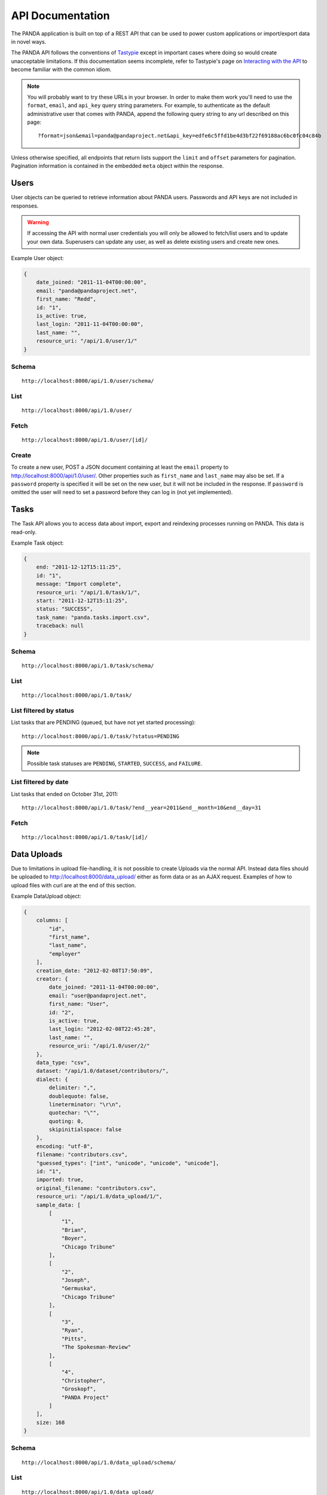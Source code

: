 =================
API Documentation
=================


The PANDA application is built on top of a REST API that can be used to power custom applications or import/export data in novel ways.

The PANDA API follows the conventions of `Tastypie <https://github.com/toastdriven/django-tastypie>`_ except in important cases where doing so would create unacceptable limitations. If this documentation seems incomplete, refer to Tastypie's page on `Interacting with the API <http://django-tastypie.readthedocs.org/en/latest/interacting.html>`_ to become familiar with the common idiom.

.. note::

    You will probably want to try these URLs in your browser. In order to make them work you'll need to use the ``format``, ``email``, and ``api_key`` query string parameters. For example, to authenticate as the default administrative user that comes with PANDA, append the following query string to any url described on this page::

        ?format=json&email=panda@pandaproject.net&api_key=edfe6c5ffd1be4d3bf22f69188ac6bc0fc04c84b

Unless otherwise specified, all endpoints that return lists support the ``limit`` and ``offset`` parameters for pagination. Pagination information is contained in the embedded ``meta`` object within the response.

Users
=====

User objects can be queried to retrieve information about PANDA users. Passwords and API keys are not included in responses.

.. warning::

    If accessing the API with normal user credentials you will only be allowed to fetch/list users and to update your own data. Superusers can update any user, as well as delete existing users and create new ones. 

Example User object:

.. code-block:: javascript

    {
        date_joined: "2011-11-04T00:00:00",
        email: "panda@pandaproject.net",
        first_name: "Redd",
        id: "1",
        is_active: true,
        last_login: "2011-11-04T00:00:00",
        last_name: "",
        resource_uri: "/api/1.0/user/1/"
    }

Schema
------

::

    http://localhost:8000/api/1.0/user/schema/

List
----

::

    http://localhost:8000/api/1.0/user/

Fetch
-----

::

    http://localhost:8000/api/1.0/user/[id]/

Create
------

To create a new user, POST a JSON document containing at least the ``email`` property to http://localhost:8000/api/1.0/user/. Other properties such as ``first_name`` and ``last_name`` may also be set. If a ``password`` property is specified it will be set on the new user, but it will not be included in the response. If ``password`` is omitted the user will need to set a password before they can log in (not yet implemented).

Tasks
=====

The Task API allows you to access data about import, export and reindexing processes running on PANDA. This data is read-only.

Example Task object:

.. code-block:: javascript

    {
        end: "2011-12-12T15:11:25",
        id: "1",
        message: "Import complete",
        resource_uri: "/api/1.0/task/1/",
        start: "2011-12-12T15:11:25",
        status: "SUCCESS",
        task_name: "panda.tasks.import.csv",
        traceback: null
    }

Schema
------

::

    http://localhost:8000/api/1.0/task/schema/

List
----

::

    http://localhost:8000/api/1.0/task/

List filtered by status 
-----------------------

List tasks that are PENDING (queued, but have not yet started processing)::

    http://localhost:8000/api/1.0/task/?status=PENDING

.. note::

    Possible task statuses are ``PENDING``, ``STARTED``, ``SUCCESS``, and ``FAILURE``.


List filtered by date
---------------------

List tasks that ended on October 31st, 2011::

    http://localhost:8000/api/1.0/task/?end__year=2011&end__month=10&end__day=31

Fetch
-----

::

    http://localhost:8000/api/1.0/task/[id]/

Data Uploads
============

Due to limitations in upload file-handling, it is not possible to create Uploads via the normal API. Instead data files should be uploaded to http://localhost:8000/data_upload/ either as form data or as an AJAX request. Examples of how to upload files with curl are at the end of this section.

Example DataUpload object:

.. code-block:: javascript

    {
        columns: [
            "id",
            "first_name",
            "last_name",
            "employer"
        ],
        creation_date: "2012-02-08T17:50:09",
        creator: {
            date_joined: "2011-11-04T00:00:00",
            email: "user@pandaproject.net",
            first_name: "User",
            id: "2",
            is_active: true,
            last_login: "2012-02-08T22:45:28",
            last_name: "",
            resource_uri: "/api/1.0/user/2/"
        },
        data_type: "csv",
        dataset: "/api/1.0/dataset/contributors/",
        dialect: {
            delimiter: ",",
            doublequote: false,
            lineterminator: "\r\n",
            quotechar: "\"",
            quoting: 0,
            skipinitialspace: false
        },
        encoding: "utf-8",
        filename: "contributors.csv",
        "guessed_types": ["int", "unicode", "unicode", "unicode"],
        id: "1",
        imported: true,
        original_filename: "contributors.csv",
        resource_uri: "/api/1.0/data_upload/1/",
        sample_data: [
            [
                "1",
                "Brian",
                "Boyer",
                "Chicago Tribune"
            ],
            [
                "2",
                "Joseph",
                "Germuska",
                "Chicago Tribune"
            ],
            [
                "3",
                "Ryan",
                "Pitts",
                "The Spokesman-Review"
            ],
            [
                "4",
                "Christopher",
                "Groskopf",
                "PANDA Project"
            ]
        ],
        size: 168
    }

Schema
------

::

    http://localhost:8000/api/1.0/data_upload/schema/

List
----

::

    http://localhost:8000/api/1.0/data_upload/

Fetch
-----

::

    http://localhost:8000/api/1.0/data_upload/[id]/

Download original file
----------------------

::

    http://localhost:8000/api/1.0/data_upload/[id]/download/

Upload as form-data
-------------------

When accessing PANDA via curl, your email and API key can be specified with the headers ``PANDA_EMAIL`` and ``PANDA_API_KEY``, respectively::

    curl -H "PANDA_EMAIL: panda@pandaproject.net" -H "PANDA_API_KEY: edfe6c5ffd1be4d3bf22f69188ac6bc0fc04c84b" \
    -F file=@test.csv http://localhost:8000/data_upload/

Upload via AJAX
---------------

::

    curl -H "PANDA_EMAIL: panda@pandaproject.net" -H "PANDA_API_KEY: edfe6c5ffd1be4d3bf22f69188ac6bc0fc04c84b" \
    --data-binary @test.csv -H "X-Requested-With:XMLHttpRequest" http://localhost:8000/data_upload/?qqfile=test.csv

.. note::

    When using either upload method you may specify the character encoding of the file by passing it as a parameter, e.g. ``?encoding=latin1``

Related Uploads
===============

As with Data Uploads, it is not possible to create Uploads via the normal API. Instead related files should be uploaded to http://localhost:8000/related_upload/ either as form data or as an AJAX request. Examples of how to upload files with curl are at the end of this section.

Example RelatedUpload object:

.. code-block:: javascript

    {
        creation_date: "2012-02-08T23:14:35",
        creator: {
            date_joined: "2011-11-04T00:00:00",
            email: "user@pandaproject.net",
            first_name: "User",
            id: "2",
            is_active: true,
            last_login: "2012-02-08T22:45:28",
            last_name: "",
            resource_uri: "/api/1.0/user/2/"
        },
        dataset: "/api/1.0/dataset/master-4/",
        filename: "PANDA.1.png",
        id: "1",
        original_filename: "PANDA.1.png",
        resource_uri: "/api/1.0/related_upload/1/",
        size: 58990
    }

Schema
------

::

    http://localhost:8000/api/1.0/related_upload/schema/

List
----

::

    http://localhost:8000/api/1.0/related_upload/

Fetch
-----

::

    http://localhost:8000/api/1.0/related_upload/[id]/

Download original file
----------------------

::

    http://localhost:8000/api/1.0/related_upload/[id]/download/

Upload as form-data
-------------------

When accessing PANDA via curl, your email and API key can be specified with the headers ``PANDA_EMAIL`` and ``PANDA_API_KEY``, respectively::

    curl -H "PANDA_EMAIL: panda@pandaproject.net" -H "PANDA_API_KEY: edfe6c5ffd1be4d3bf22f69188ac6bc0fc04c84b" \
    -F file=@README.txt http://localhost:8000/related_upload/

Upload via AJAX
---------------

::

    curl -H "PANDA_EMAIL: panda@pandaproject.net" -H "PANDA_API_KEY: edfe6c5ffd1be4d3bf22f69188ac6bc0fc04c84b" \
    --data-binary @README.txt -H "X-Requested-With:XMLHttpRequest" http://localhost:8000/related_upload/?qqfile=test.csv

Categories
==========

Categories are referenced by slug, rather than by integer id (though they do have one).

Example Category object:

.. code-block:: javascript

    {
        dataset_count: 2,
        id: "1",
        name: "Crime",
        resource_uri: "/api/1.0/category/crime/",
        slug: "crime"
    }

Schema
------

::

    http://localhost:8000/api/1.0/category/schema/

List
----

When queried as a list, a "fake" category named "Uncategorized" will also be returned. This category includes the count of all Datasets not in any other category. It's slug is ``uncategorized`` and its id is 0, but it can only be accessed as a part of the list.

::

    http://localhost:8000/api/1.0/category/

Fetch
-----

::

    http://localhost:8000/api/1.0/category/[slug]/

Datasets
========

Dataset is the core object in PANDA and by far the most complicated. It contains several embedded objects describing the columns of the dataset, the user that created it, the related uploads, etc. It also contains information about the history of the dataset and whether or not it is currently locked (unable to be modified). Datasets are referenced by slug, rather than by integer id (though they do have one).

Example Dataset object:

.. code-block:: javascript

    {
        categories: [ ],
        column_schema: [
            {
                indexed: false,
                indexed_name: null,
                max: null,
                min: null,
                name: "first_name",
                type: "unicode"
            },
            {
                indexed: false,
                indexed_name: null,
                max: null,
                min: null,
                name: "last_name",
                type: "unicode"
            },
            {
                indexed: false,
                indexed_name: null,
                max: null,
                min: null,
                name: "employer",
                type: "unicode"
            }
        ],
        creation_date: "2012-02-08T17:50:11",
        creator: {
            date_joined: "2011-11-04T00:00:00",
            email: "user@pandaproject.net",
            first_name: "User",
            id: "2",
            is_active: true,
            last_login: "2012-02-08T22:45:28",
            last_name: "",
            resource_uri: "/api/1.0/user/2/"
        },
        current_task: {
            creator: "/api/1.0/user/2/",
            end: "2012-02-08T17:50:12",
            id: "1",
            message: "Import complete",
            resource_uri: "/api/1.0/task/1/",
            start: "2012-02-08T17:50:12",
            status: "SUCCESS",
            task_name: "panda.tasks.import.csv",
            traceback: null
        },
        data_uploads: [
            {
                columns: [
                    "first_name",
                    "last_name",
                    "employer"
                ],
                creation_date: "2012-02-08T17:50:09",
                creator: {
                    date_joined: "2011-11-04T00:00:00",
                    email: "user@pandaproject.net",
                    first_name: "User",
                    id: "2",
                    is_active: true,
                    last_login: "2012-02-08T22:45:28",
                    last_name: "",
                    resource_uri: "/api/1.0/user/2/"
                },
                data_type: "csv",
                dataset: "/api/1.0/dataset/contributors/",
                dialect: {
                    delimiter: ",",
                    doublequote: false,
                    lineterminator: "
                    ",
                    quotechar: """,
                    quoting: 0,
                    skipinitialspace: false
                },
                encoding: "utf-8",
                filename: "contributors.csv",
                id: "1",
                imported: true,
                original_filename: "contributors.csv",
                resource_uri: "/api/1.0/data_upload/1/",
                sample_data: [
                    [
                        "Brian",
                        "Boyer",
                        "Chicago Tribune"
                    ],
                    [
                        "Joseph",
                        "Germuska",
                        "Chicago Tribune"
                    ],
                    [
                        "Ryan",
                        "Pitts",
                        "The Spokesman-Review"
                    ],
                    [
                        "Christopher",
                        "Groskopf",
                        "PANDA Project"
                    ]
                ],
                size: 168
            }
        ],
        description: "",
        id: "1",
        initial_upload: "/api/1.0/data_upload/1/",
        last_modification: null,
        last_modified: null,
        last_modified_by: null,
        locked: false,
        locked_at: "2012-03-29T14:28:02",
        name: "contributors",
        related_uploads: [ ],
        resource_uri: "/api/1.0/dataset/contributors/",
        row_count: 4,
        sample_data: [
            [
                "Brian",
                "Boyer",
                "Chicago Tribune"
            ],
            [
                "Joseph",
                "Germuska",
                "Chicago Tribune"
            ],
            [
                "Ryan",
                "Pitts",
                "The Spokesman-Review"
            ],
            [
                "Christopher",
                "Groskopf",
                "PANDA Project"
            ]
        ],
        slug: "contributors"
    }

Schema
------

::

    http://localhost:8000/api/1.0/dataset/schema/

List
----

::
    
    http://localhost:8000/api/1.0/dataset/

List filtered by category
-------------------------

::

    http://localhost:8000/api/1.0/dataset/?category=[slug]

List filtered by user
---------------------

A shortcut is provided for listing datasets created by a specific user. Simply pass the ``creator_email`` parameter. Note that this paramter can not be combined with a search query or other filter.

::

    http://localhost:8000/api/1.0/dataset/?creator_email=[email]

Search for datasets
-------------------

The Dataset list endpoint also provides full-text search over datasets' metadata via the ``q`` parameter.

.. note::

    By default search results are complete Dataset objects, however, it's frequently useful to return simplified objects for rendering lists, etc. These simple objects do not contain the embedded task object, upload objects or sample data. To return simplified objects just add ``simple=true`` to the query.

::

    http://localhost:8000/api/1.0/dataset/?q=[query]

Fetch
-----

::

    http://localhost:8000/api/1.0/dataset/[slug]/

Create
------

To create a new Dataset, ``POST`` a JSON document containing at least a ``name`` property to ``/api/1.0/dataset/``. Other properties such as ``description`` may also be included.

If data has already been uploaded for this dataset, you may also specify the ``data_upload`` property as either an embedded Upload object, or a URI to an existing DataUpload (for example, ``/api/1.0/data_upload/17/``). 

If you are creating a Dataset specifically to be updated via the API you will want to specify columns at creation time. You can do this by providing a ``columns`` query string parameter containing a comma-separated list of column names, such as ``?columns=foo,bar,baz``. You may also specify a ``column_types`` parameter which is an array of types for the columns, such as ``column_types=int,unicode,bool``. Lastly, if you want PANDA to automatically indexed typed columns for data added to this dataset, you can pass a ``typed_columns`` parameter indicating which columns should be indexed, such as ``typed_columns=true,false,true``.

Import
------

Begin an import task. Any data previously imported for this dataset will be lost. Returns the original dataset, which will include the id of the new import task::

    http://localhost:8000/api/1.0/dataset/[slug]/import/[data-upload-id]/

Export
------

Exporting a dataset is an asynchronous operation. To initiate an export you simple need to make a GET request. The requesting user will be emailed when the export is complete::

    http://localhost:8000/api/1.0/dataset/[slug]/export/

Reindex
-------

Reindexing allows you to add (or remove) typed columns from the dataset. You initiate a reindex with a GET request and can supply ``column_types`` and ``typed_columns`` fields in the same format as documented above in the section on creating a Dataset.

::

    http://localhost:8000/api/1.0/dataset/[slug]/reindex/

Data
========

``Data`` objects are referenced by a unicode ``external_id`` property, specified at the time they are created. This property must be unique within a given ``Dataset``, but does not need to be unique globally. Data objects are accessible at per-dataset endpoints (e.g. ``/api/1.0/dataset/[slug]/data/``). There is also a cross-dataset Data search endpoint at ``/api/1.0/data/``, however, this endpoint can only be used for search--not for create, update, or delete. (See below for more.)

.. warning::

    The ``external_id`` property of a Data object is the only way it can be accessed through the API. In order to work with Data via the API you **must** include this property at the time you create it. By default this property is ``null`` and the Data can not be accessed except via search.

An example ``Data`` object with an ``external_id``:

.. code-block:: javascript

    {
        "data": [
            "1",
            "Brian",
            "Boyer",
            "Chicago Tribune"
        ],
        "dataset": "/api/1.0/dataset/contributors/",
        "external_id": "1",
        "resource_uri": "/api/1.0/dataset/contributors/data/1/"
    }

An example ``Data`` object **without** an ``external_id``, note that it also has no ``resource_uri``:

.. code-block:: javascript

    {
        "data": [
            "1",
            "Brian",
            "Boyer",
            "Chicago Tribune"
        ],
        "dataset": "/api/1.0/dataset/contributors/",
        "external_id": null,
        "resource_uri": null
    }

    
.. warning::

    You can not add, update or delete data in a **locked** dataset. An error will be returned if you attempt to do so.

Schema
------

There is no schema endpoint for Data.

List
----

When listing data, PANDA will return a simplified ``Dataset`` object with an embedded ``meta`` object and an embedded ``objects`` array containing ``Data`` objects. The added Dataset metadata is purely for convenience when building user interfaces. 

::

    http://localhost:8000/api/1.0/dataset/[slug]/data/
    
Search
------

Full-text queries function as "filters" over the normal ``Data`` list. Therefore, search results will be in the same format as the list results described above::

    http://localhost:8000/api/1.0/dataset/[slug]/data/?q=[query]

For details on searching Data across all Datasets, see below.

Fetch
-----

To fetch a single ``Data`` from a given ``Dataset``::

    http://localhost:8000/api/1.0/dataset/[slug]/data/[external_id]/

Create and update
-----------------

Because Data is stored in Solr (rather than a SQL database), there is no functional difference between Create and Update. In either case any Data with the same ``external_id`` will be overwritten when the new Data is created. Because of this requests may be either ``POST``'ed to the list endpoint or ``PUT`` to the detail endpoint.

An example POST::

    {
        "data": [
            "column A value",
            "column B value",
            "column C value"
        ],
        "external_id": "id_value"
    }

This object would be ``POST``'ed to::

    http://localhost:8000/api/1.0/dataset/[slug]/data/

An example ``PUT``::

    {
        "data": [
            "new column A value",
            "new column B value",
            "new column C value"
        ]
    }

This object would be ``PUT`` to::

    http://localhost:8000/api/1.0/dataset/[slug]/data/id_value/

Bulk create and update
----------------------

To create or update objects in bulk you may ``PUT`` an array of objects to the list endpoint. Any object with a matching ``external_id`` will be deleted and then new objects will be created. The body of the request should be formatted like::

    {
        "objects": [
            {
                "data": [
                    "column A value",
                    "column B value",
                    "column C value"
                ],
                "external_id": "1"
            },
            {
                "data": [
                    "column A value",
                    "column B value",
                    "column C value"
                ],
                "external_id": "2"
            }
        ]
    }

Delete
------

To delete an object send a ``DELETE`` request to its detail url. The body of the request should be empty.

Delete all data from a dataset
------------------------------

In addition to deleting individual objects, its possible to delete all objects within a dataset, by sending a ``DELETE`` request to the root per-dataset data endpoint. The body of the request should be empty.

::

    http://localhost:8000/api/1.0/dataset/[slug]/data/

Global search
=============

Searching all data functions slightly differently than searching within a single dataset. Global search requests go to their own endpoint::

    http:://localhost:8000/api/1.0/data/?q=[query]

The response is a ``meta`` object with paging information and an ``objects`` array containing simplified ``Dataset`` objects, each of which contains its own ``meta`` object and an ``objects`` array containing ``Data`` objects. **Each Dataset contains a group of matching Data.**

When using this endpoint the ``limit`` and ``offset`` parameters refer to the ``Datasets`` (that is, the **groups**) returned. If you wish to paginate the result sets within each group you can use ``group_limit`` and ``group_offset``, however, this is rarely useful behavior.

